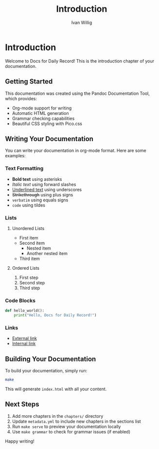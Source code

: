 #+TITLE: Introduction
#+AUTHOR: Ivan Willig

* Introduction

Welcome to Docs for Daily Record! This is the introduction chapter of your documentation.

** Getting Started

This documentation was created using the Pandoc Documentation Tool, which provides:

- Org-mode support for writing
- Automatic HTML generation
- Grammar checking capabilities
- Beautiful CSS styling with Pico.css

** Writing Your Documentation

You can write your documentation in org-mode format. Here are some examples:

*** Text Formatting

- *Bold text* using asterisks
- /Italic text/ using forward slashes  
- _Underlined text_ using underscores
- +Strikethrough+ using plus signs
- =verbatim= using equals signs
- ~code~ using tildes

*** Lists

**** Unordered Lists
- First item
- Second item
  - Nested item
  - Another nested item
- Third item

**** Ordered Lists
1. First step
2. Second step
3. Third step

*** Code Blocks

#+BEGIN_SRC python
def hello_world():
    print("Hello, Docs for Daily Record!")
#+END_SRC

*** Links

- [[https://www.example.com][External link]]
- [[#section-id][Internal link]]

** Building Your Documentation

To build your documentation, simply run:

#+BEGIN_SRC bash
make
#+END_SRC

This will generate =index.html= with all your content.

** Next Steps

1. Add more chapters in the =chapters/= directory
2. Update =metadata.yml= to include new chapters in the sections list
3. Run =make serve= to preview your documentation locally
4. Use =make grammar= to check for grammar issues (if enabled)

Happy writing!
